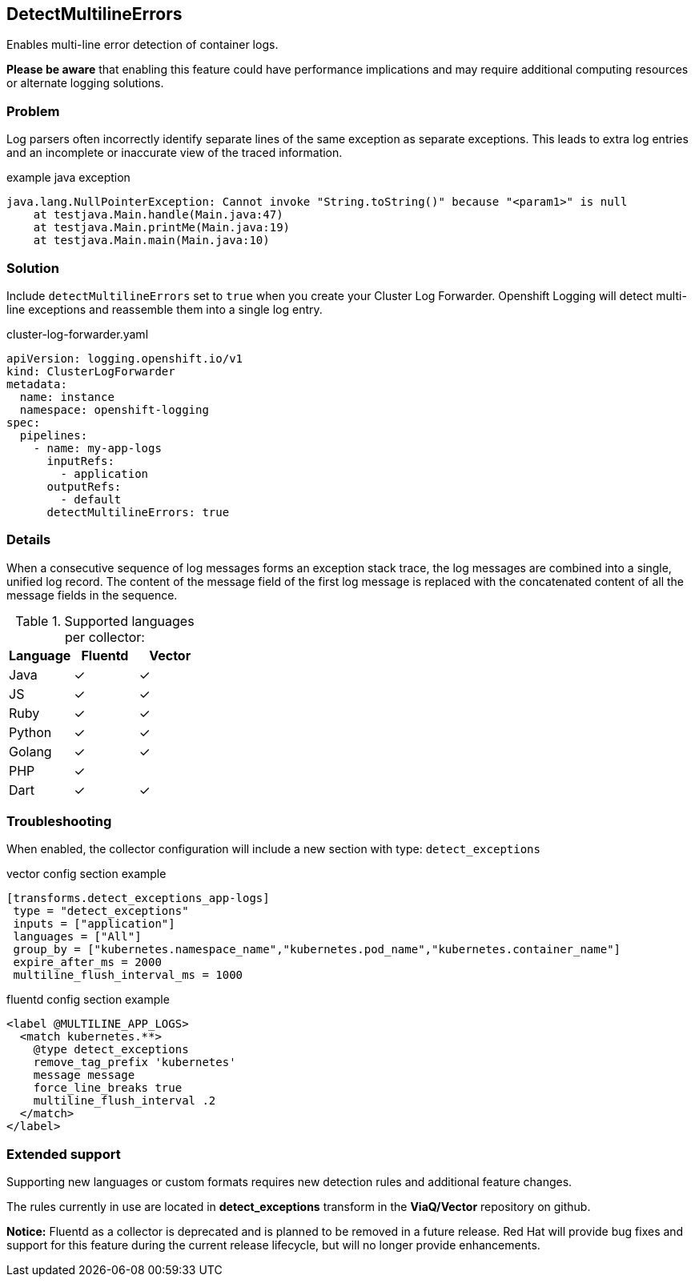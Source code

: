 
== DetectMultilineErrors
Enables multi-line error detection of container logs.

*Please be aware* that enabling this feature could have performance implications and may require additional computing resources or alternate logging solutions.

=== Problem
Log parsers often incorrectly identify separate lines of the same exception as separate exceptions.
This leads to extra log entries and an incomplete or inaccurate view of the traced information.

.example java exception
[,text]
----
java.lang.NullPointerException: Cannot invoke "String.toString()" because "<param1>" is null
    at testjava.Main.handle(Main.java:47)
    at testjava.Main.printMe(Main.java:19)
    at testjava.Main.main(Main.java:10)
----

=== Solution
Include `detectMultilineErrors` set to `true` when you create your Cluster Log Forwarder.
Openshift Logging will detect multi-line exceptions and reassemble them into a single log entry.

.cluster-log-forwarder.yaml
[source,yaml]
----
apiVersion: logging.openshift.io/v1
kind: ClusterLogForwarder
metadata:
  name: instance
  namespace: openshift-logging
spec:
  pipelines:
    - name: my-app-logs
      inputRefs:
        - application
      outputRefs:
        - default
      detectMultilineErrors: true
----

=== Details
When a consecutive sequence of log messages forms an exception stack trace, the log messages are combined into a single, unified log record.
The content of the message field of the first log message is replaced with the concatenated content of all the message fields in the sequence.

.Supported languages per collector:
|===
|Language | Fluentd | Vector

|Java | ✓ | ✓
|JS | ✓ | ✓
|Ruby | ✓ | ✓
|Python | ✓ | ✓
|Golang | ✓ | ✓
|PHP | ✓ |
|Dart | ✓ | ✓
|===

=== Troubleshooting
When enabled, the collector configuration will include a new section with type: `detect_exceptions`

.vector config section example
----
[transforms.detect_exceptions_app-logs]
 type = "detect_exceptions"
 inputs = ["application"]
 languages = ["All"]
 group_by = ["kubernetes.namespace_name","kubernetes.pod_name","kubernetes.container_name"]
 expire_after_ms = 2000
 multiline_flush_interval_ms = 1000
----

.fluentd config section example
----
<label @MULTILINE_APP_LOGS>
  <match kubernetes.**>
    @type detect_exceptions
    remove_tag_prefix 'kubernetes'
    message message
    force_line_breaks true
    multiline_flush_interval .2
  </match>
</label>

----

=== Extended support

Supporting new languages or custom formats requires new detection rules and additional feature changes.

The rules currently in use are located in *detect_exceptions* transform in the *ViaQ/Vector* repository on github.

*Notice:* Fluentd as a collector is deprecated and is planned to be removed in a future release.
Red Hat will provide bug fixes and support for this feature during the current release lifecycle, but will no longer provide enhancements.
